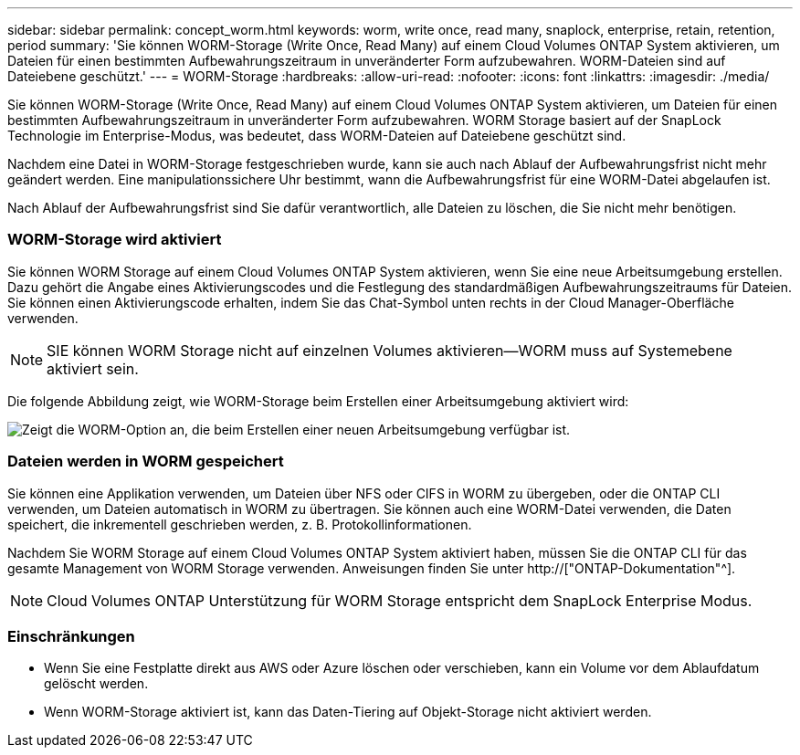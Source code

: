 ---
sidebar: sidebar 
permalink: concept_worm.html 
keywords: worm, write once, read many, snaplock, enterprise, retain, retention, period 
summary: 'Sie können WORM-Storage (Write Once, Read Many) auf einem Cloud Volumes ONTAP System aktivieren, um Dateien für einen bestimmten Aufbewahrungszeitraum in unveränderter Form aufzubewahren. WORM-Dateien sind auf Dateiebene geschützt.' 
---
= WORM-Storage
:hardbreaks:
:allow-uri-read: 
:nofooter: 
:icons: font
:linkattrs: 
:imagesdir: ./media/


[role="lead"]
Sie können WORM-Storage (Write Once, Read Many) auf einem Cloud Volumes ONTAP System aktivieren, um Dateien für einen bestimmten Aufbewahrungszeitraum in unveränderter Form aufzubewahren. WORM Storage basiert auf der SnapLock Technologie im Enterprise-Modus, was bedeutet, dass WORM-Dateien auf Dateiebene geschützt sind.

Nachdem eine Datei in WORM-Storage festgeschrieben wurde, kann sie auch nach Ablauf der Aufbewahrungsfrist nicht mehr geändert werden. Eine manipulationssichere Uhr bestimmt, wann die Aufbewahrungsfrist für eine WORM-Datei abgelaufen ist.

Nach Ablauf der Aufbewahrungsfrist sind Sie dafür verantwortlich, alle Dateien zu löschen, die Sie nicht mehr benötigen.

[discrete]
=== WORM-Storage wird aktiviert

Sie können WORM Storage auf einem Cloud Volumes ONTAP System aktivieren, wenn Sie eine neue Arbeitsumgebung erstellen. Dazu gehört die Angabe eines Aktivierungscodes und die Festlegung des standardmäßigen Aufbewahrungszeitraums für Dateien. Sie können einen Aktivierungscode erhalten, indem Sie das Chat-Symbol unten rechts in der Cloud Manager-Oberfläche verwenden.


NOTE: SIE können WORM Storage nicht auf einzelnen Volumes aktivieren--WORM muss auf Systemebene aktiviert sein.

Die folgende Abbildung zeigt, wie WORM-Storage beim Erstellen einer Arbeitsumgebung aktiviert wird:

image:screenshot_enabling_worm.gif["Zeigt die WORM-Option an, die beim Erstellen einer neuen Arbeitsumgebung verfügbar ist."]

[discrete]
=== Dateien werden in WORM gespeichert

Sie können eine Applikation verwenden, um Dateien über NFS oder CIFS in WORM zu übergeben, oder die ONTAP CLI verwenden, um Dateien automatisch in WORM zu übertragen. Sie können auch eine WORM-Datei verwenden, die Daten speichert, die inkrementell geschrieben werden, z. B. Protokollinformationen.

Nachdem Sie WORM Storage auf einem Cloud Volumes ONTAP System aktiviert haben, müssen Sie die ONTAP CLI für das gesamte Management von WORM Storage verwenden. Anweisungen finden Sie unter http://["ONTAP-Dokumentation"^].


NOTE: Cloud Volumes ONTAP Unterstützung für WORM Storage entspricht dem SnapLock Enterprise Modus.

[discrete]
=== Einschränkungen

* Wenn Sie eine Festplatte direkt aus AWS oder Azure löschen oder verschieben, kann ein Volume vor dem Ablaufdatum gelöscht werden.
* Wenn WORM-Storage aktiviert ist, kann das Daten-Tiering auf Objekt-Storage nicht aktiviert werden.

